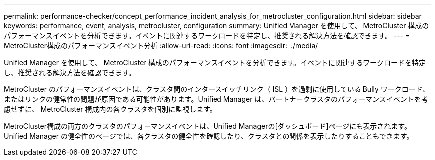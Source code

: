 ---
permalink: performance-checker/concept_performance_incident_analysis_for_metrocluster_configuration.html 
sidebar: sidebar 
keywords: performance, event, analysis, metrocluster, configuration 
summary: Unified Manager を使用して、 MetroCluster 構成のパフォーマンスイベントを分析できます。イベントに関連するワークロードを特定し、推奨される解決方法を確認できます。 
---
= MetroCluster構成のパフォーマンスイベント分析
:allow-uri-read: 
:icons: font
:imagesdir: ../media/


[role="lead"]
Unified Manager を使用して、 MetroCluster 構成のパフォーマンスイベントを分析できます。イベントに関連するワークロードを特定し、推奨される解決方法を確認できます。

MetroCluster のパフォーマンスイベントは、クラスタ間のインタースイッチリンク（ ISL ）を過剰に使用している Bully ワークロード、またはリンクの健常性の問題が原因である可能性があります。Unified Manager は、パートナークラスタのパフォーマンスイベントを考慮せずに、 MetroCluster 構成内の各クラスタを個別に監視します。

MetroCluster構成の両方のクラスタのパフォーマンスイベントは、Unified Managerの[ダッシュボード]ページにも表示されます。Unified Manager の健全性のページでは、各クラスタの健全性を確認したり、クラスタとの関係を表示したりすることもできます。
